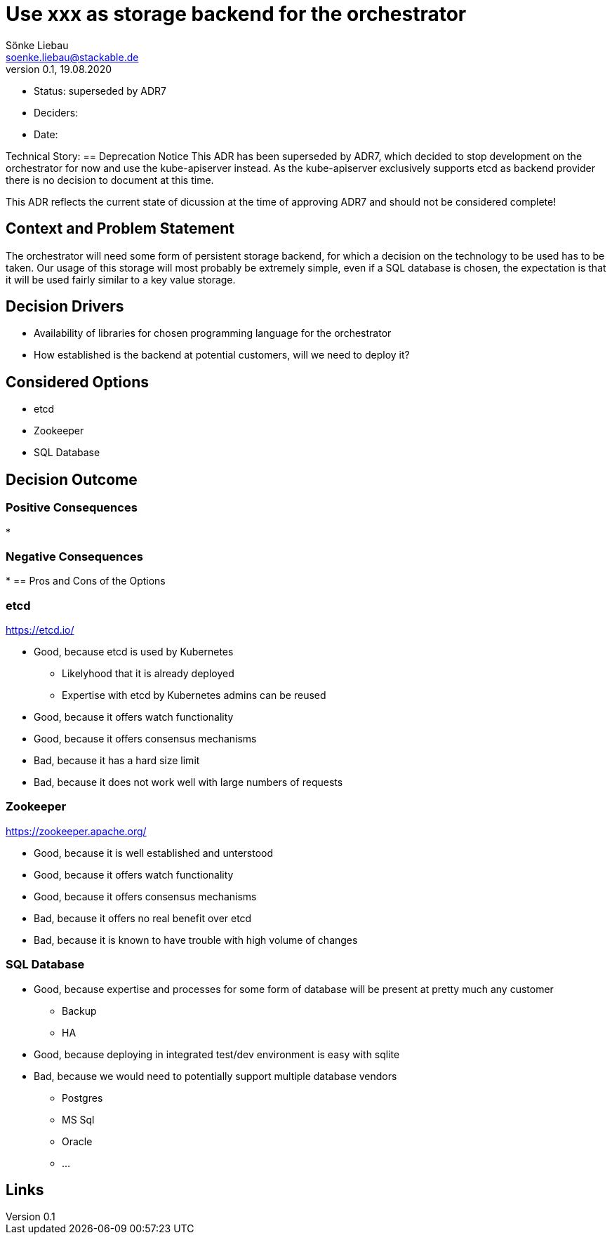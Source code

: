 = Use xxx as storage backend for the orchestrator
Sönke Liebau <soenke.liebau@stackable.de>
v0.1, 19.08.2020
:status: superseded by ADR7

* Status: {status}
* Deciders:
* Date:

Technical Story:
== Deprecation Notice
This ADR has been superseded by ADR7, which decided to stop development on the orchestrator for now and use the kube-apiserver instead.
As the kube-apiserver exclusively supports etcd as backend provider there is no decision to document at this time.

This ADR reflects the current state of dicussion at the time of approving ADR7 and should not be considered complete!

== Context and Problem Statement

The orchestrator will need some form of persistent storage backend, for which a decision on the technology to be used has to be taken.
Our usage of this storage will most probably be extremely simple, even if a SQL database is chosen, the expectation is that it will be used fairly similar to a key value storage.

== Decision Drivers

* Availability of libraries for chosen programming language for the orchestrator
* How established is the backend at potential customers, will we need to deploy it?


== Considered Options

* etcd
* Zookeeper
* SQL Database

== Decision Outcome



=== Positive Consequences

*

=== Negative Consequences

*
== Pros and Cons of the Options

=== etcd

https://etcd.io/

* Good, because etcd is used by Kubernetes
** Likelyhood that it is already deployed
** Expertise with etcd by Kubernetes admins can be reused
* Good, because it offers watch functionality
* Good, because it offers consensus mechanisms
* Bad, because it has a hard size limit
* Bad, because it does not work well with large numbers of requests

=== Zookeeper

https://zookeeper.apache.org/

* Good, because it is well established and unterstood
* Good, because it offers watch functionality
* Good, because it offers consensus mechanisms
* Bad, because it offers no real benefit over etcd
* Bad, because it is known to have trouble with high volume of changes

=== SQL Database

* Good, because expertise and processes for some form of database will be present at pretty much any customer
** Backup
** HA
* Good, because deploying in integrated test/dev environment is easy with sqlite
* Bad, because we would need to potentially support multiple database vendors
** Postgres
** MS Sql
** Oracle
** ...


== Links

